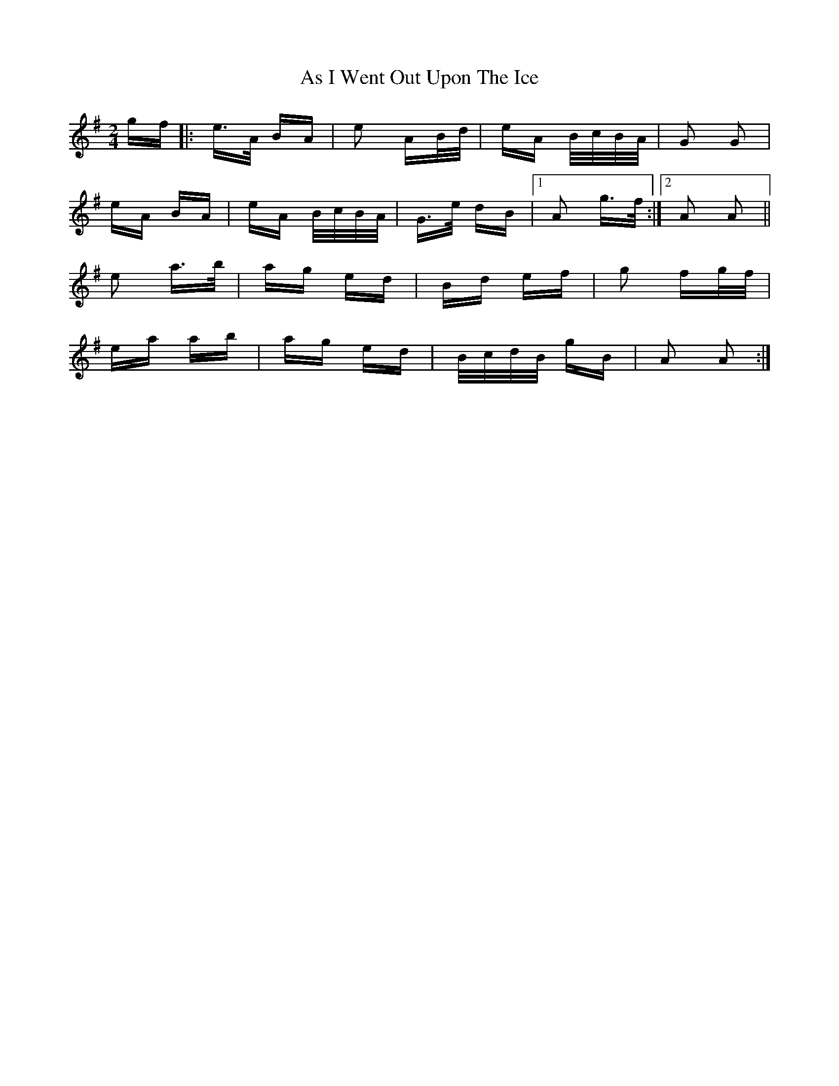 X: 1997
T: As I Went Out Upon The Ice
R: polka
M: 2/4
K: Adorian
gf|:e>A BA|e2 AB/d/|eA B/c/B/A/|G2 G2|
eA BA|eA B/c/B/A/|G>e dB|1 A2 g>f:|2 A2 A2||
e2 a>b|ag ed|Bd ef|g2 fg/f/|
ea ab|ag ed|B/c/d/B/ gB|A2 A2:|

